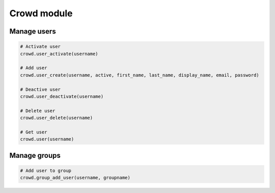 Crowd module
============

Manage users
------------

.. code-block:: python

    # Activate user
    crowd.user_activate(username)

    # Add user
    crowd.user_create(username, active, first_name, last_name, display_name, email, password)

    # Deactive user
    crowd.user_deactivate(username)

    # Delete user
    crowd.user_delete(username)

    # Get user
    crowd.user(username)

Manage groups
-------------

.. code-block:: python

    # Add user to group
    crowd.group_add_user(username, groupname)

